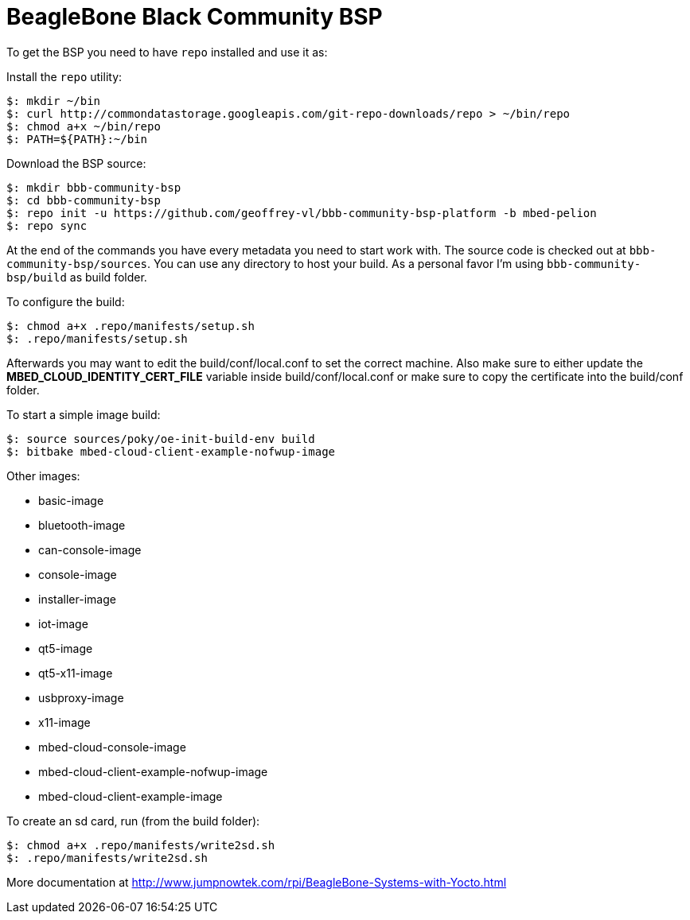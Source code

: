 = BeagleBone Black Community BSP

To get the BSP you need to have `repo` installed and use it as:

Install the `repo` utility:

[source,console]
$: mkdir ~/bin
$: curl http://commondatastorage.googleapis.com/git-repo-downloads/repo > ~/bin/repo
$: chmod a+x ~/bin/repo
$: PATH=${PATH}:~/bin

Download the BSP source:

[source,console]
$: mkdir bbb-community-bsp
$: cd bbb-community-bsp
$: repo init -u https://github.com/geoffrey-vl/bbb-community-bsp-platform -b mbed-pelion
$: repo sync

At the end of the commands you have every metadata you need to start work with.
The source code is checked out at `bbb-community-bsp/sources`.
You can use any directory to host your build.
As a personal favor I'm using `bbb-community-bsp/build` as build folder.

To configure the build:

[source,console]
$: chmod a+x .repo/manifests/setup.sh
$: .repo/manifests/setup.sh

Afterwards you may want to edit the build/conf/local.conf to set the correct machine.
Also make sure to either update the *MBED_CLOUD_IDENTITY_CERT_FILE* variable inside build/conf/local.conf or make sure to copy the certificate into the build/conf folder.

To start a simple image build:

[source,console]
$: source sources/poky/oe-init-build-env build
$: bitbake mbed-cloud-client-example-nofwup-image

Other images:

* basic-image
* bluetooth-image
* can-console-image
* console-image
* installer-image
* iot-image
* qt5-image
* qt5-x11-image
* usbproxy-image
* x11-image
* mbed-cloud-console-image
* mbed-cloud-client-example-nofwup-image
* mbed-cloud-client-example-image

To create an sd card, run (from the build folder):

[source,console]
$: chmod a+x .repo/manifests/write2sd.sh
$: .repo/manifests/write2sd.sh

More documentation at http://www.jumpnowtek.com/rpi/BeagleBone-Systems-with-Yocto.html
